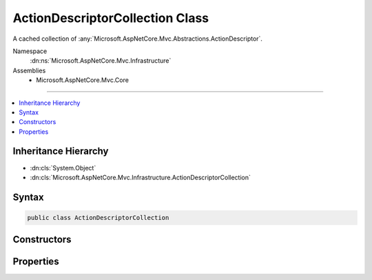 

ActionDescriptorCollection Class
================================






A cached collection of :any:`Microsoft.AspNetCore.Mvc.Abstractions.ActionDescriptor`\.


Namespace
    :dn:ns:`Microsoft.AspNetCore.Mvc.Infrastructure`
Assemblies
    * Microsoft.AspNetCore.Mvc.Core

----

.. contents::
   :local:



Inheritance Hierarchy
---------------------


* :dn:cls:`System.Object`
* :dn:cls:`Microsoft.AspNetCore.Mvc.Infrastructure.ActionDescriptorCollection`








Syntax
------

.. code-block:: csharp

    public class ActionDescriptorCollection








.. dn:class:: Microsoft.AspNetCore.Mvc.Infrastructure.ActionDescriptorCollection
    :hidden:

.. dn:class:: Microsoft.AspNetCore.Mvc.Infrastructure.ActionDescriptorCollection

Constructors
------------

.. dn:class:: Microsoft.AspNetCore.Mvc.Infrastructure.ActionDescriptorCollection
    :noindex:
    :hidden:

    
    .. dn:constructor:: Microsoft.AspNetCore.Mvc.Infrastructure.ActionDescriptorCollection.ActionDescriptorCollection(System.Collections.Generic.IReadOnlyList<Microsoft.AspNetCore.Mvc.Abstractions.ActionDescriptor>, System.Int32)
    
        
    
        
        Initializes a new instance of the :any:`Microsoft.AspNetCore.Mvc.Infrastructure.ActionDescriptorCollection`\.
    
        
    
        
        :param items: The result of action discovery
        
        :type items: System.Collections.Generic.IReadOnlyList<System.Collections.Generic.IReadOnlyList`1>{Microsoft.AspNetCore.Mvc.Abstractions.ActionDescriptor<Microsoft.AspNetCore.Mvc.Abstractions.ActionDescriptor>}
    
        
        :param version: The unique version of discovered actions.
        
        :type version: System.Int32
    
        
        .. code-block:: csharp
    
            public ActionDescriptorCollection(IReadOnlyList<ActionDescriptor> items, int version)
    

Properties
----------

.. dn:class:: Microsoft.AspNetCore.Mvc.Infrastructure.ActionDescriptorCollection
    :noindex:
    :hidden:

    
    .. dn:property:: Microsoft.AspNetCore.Mvc.Infrastructure.ActionDescriptorCollection.Items
    
        
    
        
        Returns the cached :any:`System.Collections.Generic.IReadOnlyList\`1`\.
    
        
        :rtype: System.Collections.Generic.IReadOnlyList<System.Collections.Generic.IReadOnlyList`1>{Microsoft.AspNetCore.Mvc.Abstractions.ActionDescriptor<Microsoft.AspNetCore.Mvc.Abstractions.ActionDescriptor>}
    
        
        .. code-block:: csharp
    
            public IReadOnlyList<ActionDescriptor> Items { get; }
    
    .. dn:property:: Microsoft.AspNetCore.Mvc.Infrastructure.ActionDescriptorCollection.Version
    
        
    
        
        Returns the unique version of the currently cached items.
    
        
        :rtype: System.Int32
    
        
        .. code-block:: csharp
    
            public int Version { get; }
    

